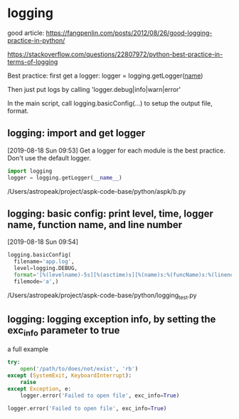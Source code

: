 * logging
  good article:
  https://fangpenlin.com/posts/2012/08/26/good-logging-practice-in-python/

  https://stackoverflow.com/questions/22807972/python-best-practice-in-terms-of-logging
  
  Best practice:
  first get a logger:
  logger = logging.getLogger(__name__)

  Then just put logs by calling 'logger.debug|info|warn|error'

  In the main script, call logging.basicConfig(...) to setup the output file, format.

** logging: import and get logger
   [2019-08-18 Sun 09:53]
   Get a logger for each module is the best practice. Don't use the default logger.
   #+begin_src python
   import logging
   logger = logging.getLogger(__name__)
   #+end_src
   /Users/astropeak/project/aspk-code-base/python/aspk/b.py

** logging: basic config: print level, time, logger name, function name, and line number
   [2019-08-18 Sun 09:54]
   #+begin_src python
   logging.basicConfig(
     filename='app.log',
     level=logging.DEBUG,
     format='[%(levelname)-5s][%(asctime)s][%(name)s:%(funcName)s:%(lineno)d] %(message)s',
     filemode='a',)
   #+end_src
   /Users/astropeak/project/aspk-code-base/python/logging_test.py

** logging: logging exception info, by setting the exc_info parameter to true
   a full example
   #+begin_src python :results output :not-a-snippet
   try:
       open('/path/to/does/not/exist', 'rb')
   except (SystemExit, KeyboardInterrupt):
       raise
   except Exception, e:
       logger.error('Failed to open file', exc_info=True)
   #+end_src

   #+begin_src python :results output
   logger.error('Failed to open file', exc_info=True)
   #+end_src

